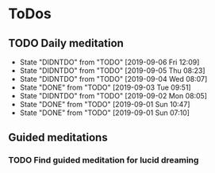
* ToDos
** TODO Daily meditation
   SCHEDULED: <2019-09-06 Fri +1d>
   :PROPERTIES:
   :LAST_REPEAT: [2019-09-06 Fri 12:09]
   :END:
   - State "DIDNTDO"    from "TODO"       [2019-09-06 Fri 12:09]
   - State "DIDNTDO"    from "TODO"       [2019-09-05 Thu 08:23]
   - State "DIDNTDO"    from "TODO"       [2019-09-04 Wed 08:07]
   - State "DONE"       from "TODO"       [2019-09-03 Tue 09:51]
   - State "DIDNTDO"    from "TODO"       [2019-09-02 Mon 08:05]
   - State "DONE"       from "TODO"       [2019-09-01 Sun 10:47]
   - State "DONE"       from "TODO"       [2019-09-01 Sun 07:10]
** Guided meditations
*** TODO Find guided meditation for lucid dreaming
